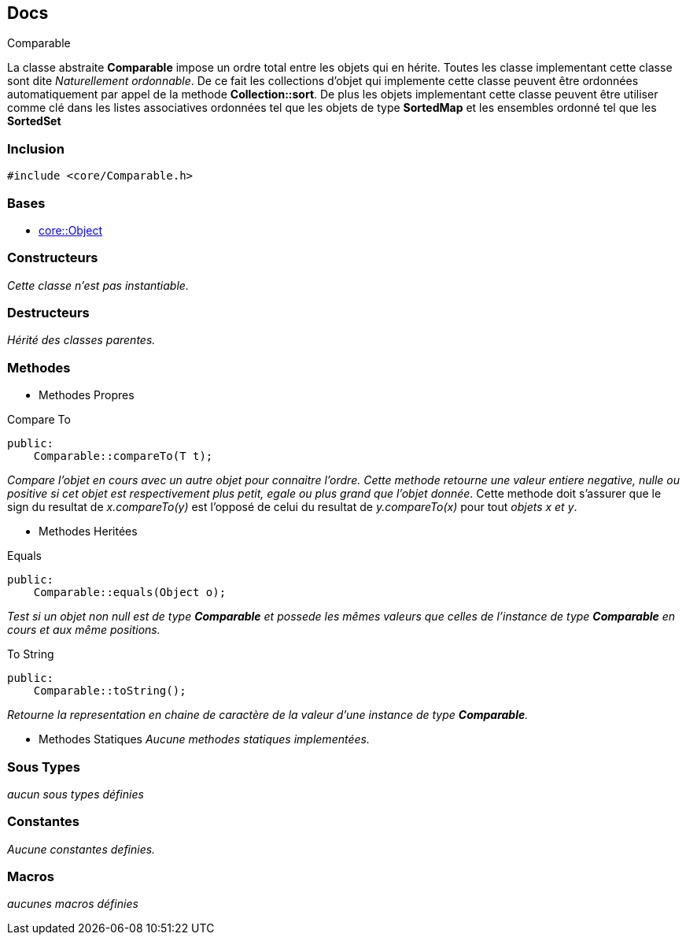 == Docs

.Comparable
****
La classe abstraite *Comparable* impose un ordre total entre les objets qui en hérite. Toutes les classe implementant cette classe sont dite _Naturellement ordonnable_.
De ce fait les collections d'objet qui implemente cette classe peuvent être ordonnées automatiquement par appel de la methode *Collection::sort*. De plus les objets implementant cette classe peuvent être utiliser comme clé dans les listes associatives ordonnées tel que les objets de type *SortedMap* et les ensembles ordonné tel que les *SortedSet*
****


=== Inclusion
[source, c++]
--
#include <core/Comparable.h>
--


=== Bases
* xref:Object.adoc[core::Object]

=== Constructeurs
_Cette classe n'est pas instantiable._

=== Destructeurs
_Hérité des classes parentes._

=== Methodes

* Methodes Propres

[#_compare_to]
[source, c++]
.Compare To
--
public:
    Comparable::compareTo(T t);
--
_Compare l'objet en cours avec un autre objet pour connaitre l'ordre. Cette methode retourne une valeur entiere negative, nulle ou positive si cet objet est respectivement plus petit, egale ou plus grand que l'objet donnée_. Cette methode doit s'assurer que le sign du resultat de _x.compareTo(y)_ est l'opposé de
celui du resultat de _y.compareTo(x)_ pour tout _objets x et y_.

* Methodes Heritées

[#_equals]
[source, c++]
.Equals
--
public:
    Comparable::equals(Object o);
--
_Test si un objet non null est de type *Comparable* et possede les mêmes valeurs que celles de l'instance de type *Comparable* en cours et aux même positions._

[#_to_string]
[source, c++]
.To String
--
public:
    Comparable::toString();
--

_Retourne la representation en chaine de caractère de la valeur d'une instance de type *Comparable*._

* Methodes Statiques
_Aucune methodes statiques implementées._

=== Sous Types
_aucun sous types définies_

=== Constantes
_Aucune constantes definies._

=== Macros
_aucunes macros définies_